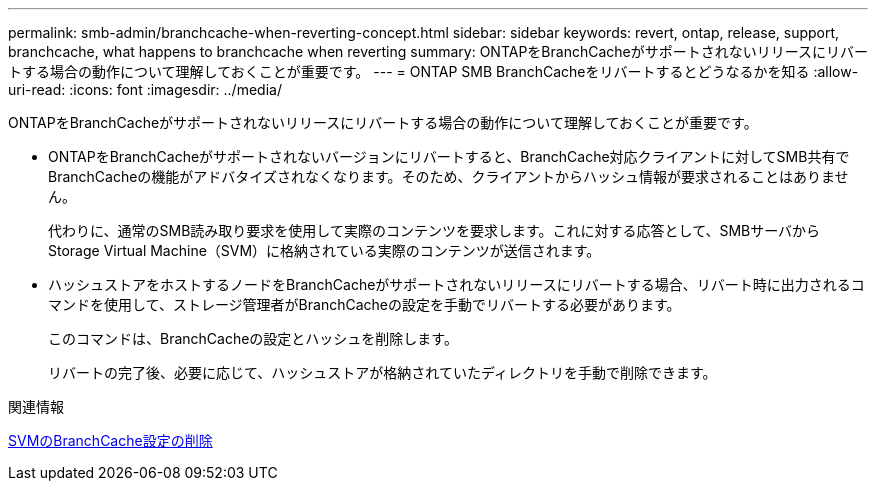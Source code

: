 ---
permalink: smb-admin/branchcache-when-reverting-concept.html 
sidebar: sidebar 
keywords: revert, ontap, release, support, branchcache, what happens to branchcache when reverting 
summary: ONTAPをBranchCacheがサポートされないリリースにリバートする場合の動作について理解しておくことが重要です。 
---
= ONTAP SMB BranchCacheをリバートするとどうなるかを知る
:allow-uri-read: 
:icons: font
:imagesdir: ../media/


[role="lead"]
ONTAPをBranchCacheがサポートされないリリースにリバートする場合の動作について理解しておくことが重要です。

* ONTAPをBranchCacheがサポートされないバージョンにリバートすると、BranchCache対応クライアントに対してSMB共有でBranchCacheの機能がアドバタイズされなくなります。そのため、クライアントからハッシュ情報が要求されることはありません。
+
代わりに、通常のSMB読み取り要求を使用して実際のコンテンツを要求します。これに対する応答として、SMBサーバからStorage Virtual Machine（SVM）に格納されている実際のコンテンツが送信されます。

* ハッシュストアをホストするノードをBranchCacheがサポートされないリリースにリバートする場合、リバート時に出力されるコマンドを使用して、ストレージ管理者がBranchCacheの設定を手動でリバートする必要があります。
+
このコマンドは、BranchCacheの設定とハッシュを削除します。

+
リバートの完了後、必要に応じて、ハッシュストアが格納されていたディレクトリを手動で削除できます。



.関連情報
xref:delete-branchcache-config-task.html[SVMのBranchCache設定の削除]
